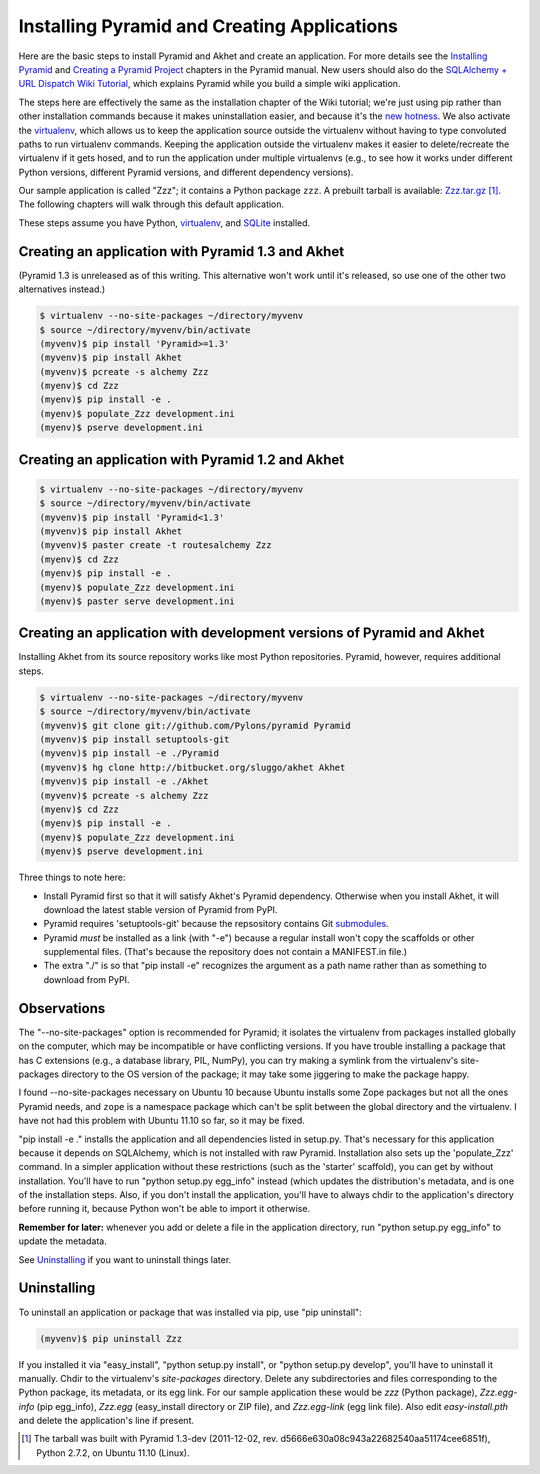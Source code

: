 Installing Pyramid and Creating Applications
%%%%%%%%%%%%%%%%%%%%%%%%%%%%%%%%%%%%%%%%%%%%%%%%%%%%%%%%%%%%%

Here are the basic steps to install Pyramid and Akhet and create an
application. For more details see the `Installing Pyramid`_ and `Creating a
Pyramid Project`_ chapters in the Pyramid manual.  New users should also do
the `SQLAlchemy + URL Dispatch Wiki Tutorial`_, which explains Pyramid while
you build a simple wiki application. 

The steps here are effectively the same as
the installation chapter of the Wiki tutorial; we're just using pip rather than
other installation commands because it makes uninstallation easier, and because
it's the `new hotness`_. We also activate the virtualenv_, which allows us to
keep the application source outside the virtualenv without having to type
convoluted paths to run virtualenv commands. Keeping the application outside
the virtualenv makes it easier to delete/recreate the virtualenv if it gets
hosed, and to run the application under multiple virtualenvs (e.g., to see how
it works under different Python versions, different Pyramid versions, and
different dependency versions). 

Our sample application is called "Zzz"; it contains a Python package ``zzz``. A
prebuilt tarball is available: Zzz.tar.gz_ [#]_.  The following chapters will
walk through this default application.

These steps assume you have Python, virtualenv_, and SQLite_ installed.

Creating an application with Pyramid 1.3 and Akhet
==================================================

(Pyramid 1.3 is unreleased as of this writing. This alternative won't work
until it's released, so use one of the other two alternatives instead.)

.. code-block:: console

    $ virtualenv --no-site-packages ~/directory/myvenv
    $ source ~/directory/myvenv/bin/activate
    (myvenv)$ pip install 'Pyramid>=1.3'
    (myvenv)$ pip install Akhet
    (myvenv)$ pcreate -s alchemy Zzz
    (myenv)$ cd Zzz
    (myenv)$ pip install -e .
    (myenv)$ populate_Zzz development.ini
    (myenv)$ pserve development.ini


Creating an application with Pyramid 1.2 and Akhet
==================================================

.. code-block:: console

    $ virtualenv --no-site-packages ~/directory/myvenv
    $ source ~/directory/myvenv/bin/activate
    (myvenv)$ pip install 'Pyramid<1.3'
    (myvenv)$ pip install Akhet
    (myvenv)$ paster create -t routesalchemy Zzz
    (myenv)$ cd Zzz
    (myenv)$ pip install -e .
    (myenv)$ populate_Zzz development.ini
    (myenv)$ paster serve development.ini


Creating an application with development versions of Pyramid and Akhet
======================================================================

Installing Akhet from its source repository works like most Python
repositories. Pyramid, however, requires additional steps.

.. code-block::  console

    $ virtualenv --no-site-packages ~/directory/myvenv
    $ source ~/directory/myvenv/bin/activate
    (myvenv)$ git clone git://github.com/Pylons/pyramid Pyramid
    (myvenv)$ pip install setuptools-git
    (myvenv)$ pip install -e ./Pyramid
    (myvenv)$ hg clone http://bitbucket.org/sluggo/akhet Akhet
    (myvenv)$ pip install -e ./Akhet
    (myvenv)$ pcreate -s alchemy Zzz
    (myenv)$ cd Zzz
    (myenv)$ pip install -e .
    (myenv)$ populate_Zzz development.ini
    (myenv)$ pserve development.ini


Three things to note here:

* Install Pyramid first so that it will satisfy Akhet's Pyramid dependency.
  Otherwise when you install Akhet, it will download the latest stable version
  of Pyramid from PyPI.
* Pyramid requires 'setuptools-git' because the repsository contains Git
  submodules_.
* Pyramid *must* be installed as a link (with "-e") because a regular install
  won't copy the scaffolds or other supplemental files. (That's because the
  repository does not contain a MANIFEST.in file.)
* The extra "./" is so that "pip install -e" recognizes the argument as a path
  name rather than as something to download from PyPI.


Observations
============

The "--no-site-packages" option is recommended for Pyramid; it isolates the
virtualenv from packages installed globally on the computer, which may be
incompatible or have conflicting versions. If you have trouble installing a
package that has C extensions (e.g., a database library, PIL, NumPy), you can
try making a symlink from the virtualenv's site-packages directory to the OS
version of the package; it may take some jiggering to make the package happy.

I found --no-site-packages necessary on Ubuntu 10 because Ubuntu installs
some Zope packages but not all the ones Pyramid needs, and ``zope`` is a
namespace package which can't be split between the global directory and the
virtualenv. I have not had this problem with Ubuntu 11.10 so far, so it may be
fixed.

"pip install -e ." installs the application and all dependencies listed in
setup.py. That's necessary for this application because it depends on
SQLAlchemy, which is not installed with raw Pyramid. Installation also sets up
the 'populate_Zzz' command. In a simpler application without these restrictions
(such as the 'starter' scaffold), you can get by without installation. You'll
have to run "python setup.py egg_info" instead (which updates the
distribution's metadata, and is one of the installation steps. Also, if you
don't install the application, you'll have to always chdir to the application's
directory before running it, because Python won't be able to import it
otherwise.

**Remember for later:** whenever you add or delete a file in the application
directory, run "python setup.py egg_info" to update the metadata.

See `Uninstalling <appendix/uninstalling.html>`_ if you want to uninstall
things later.

Uninstalling
============

To uninstall an application or package that was installed via pip, use "pip
uninstall":

.. code-block:: console

   (myvenv)$ pip uninstall Zzz

If you installed it via "easy_install", "python setup.py install", or "python
setup.py develop", you'll have to uninstall it manually.  Chdir to the
virtualenv's *site-packages* directory. Delete any subdirectories and files
corresponding to the Python package, its metadata, or its egg link. For our
sample application these would be *zzz* (Python package), *Zzz.egg-info* (pip
egg_info), *Zzz.egg* (easy_install directory or ZIP file), and *Zzz.egg-link*
(egg link file). Also edit *easy-install.pth* and delete the application's line
if present.


.. [#] The tarball was built with Pyramid 1.3-dev (2011-12-02, rev.
   d5666e630a08c943a22682540aa51174cee6851f), Python 2.7.2, on Ubuntu 11.10
   (Linux). 


.. _virtualenv: http://pypi.python.org/pypi/virtualenv
.. _SQLite: http://sqlite.org
.. _submodules: http://schacon.github.com/git/git-submodule.html
.. _Zzz.tar.gz: _static/Zzz.tar.gz
.. _Installing Pyramid: http://docs.pylonsproject.org/projects/pyramid/en/latest/narr/install.html
.. _Creating a Pyramid Project: http://docs.pylonsproject.org/projects/pyramid/en/latest/narr/project.html
.. _SQLAlchemy + URL Dispatch Wiki Tutorial: http://docs.pylonsproject.org/projects/pyramid/en/latest/tutorials/wiki2/installation.html
.. _new hotness: http://python-distribute.org/pip_distribute.png
